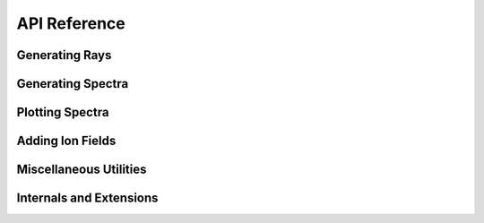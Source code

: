.. _api-reference:

API Reference
=============

Generating Rays
---------------

.. autosummary::
   :toctree: generated/
   :nosignatures:

   ~trident.make_simple_ray
   ~trident.make_compound_ray
   ~trident.LightRay

Generating Spectra
------------------

.. autosummary::
   :toctree: generated/
   :nosignatures:

   ~trident.SpectrumGenerator
   ~trident.Instrument
   ~trident.LSF
   ~trident.Line
   ~trident.LineDatabase

Plotting Spectra
----------------

.. autosummary::
   :toctree: generated/
   :nosignatures:

   ~trident.load_spectrum
   ~trident.plot_spectrum

Adding Ion Fields
-----------------

.. autosummary::
   :toctree: generated/
   :nosignatures:

   ~trident.add_ion_fields
   ~trident.add_ion_fraction_field
   ~trident.add_ion_number_density_field
   ~trident.add_ion_density_field
   ~trident.add_ion_mass_field

Miscellaneous Utilities
-----------------------

.. autosummary::
   :toctree: generated/
   :nosignatures:

   ~trident.make_onezone_dataset
   ~trident.make_onezone_ray
   ~trident.to_roman
   ~trident.from_roman
   ~trident.trident_path
   ~trident.trident
   ~trident.verify

Internals and Extensions
------------------------

.. autosummary::
   :toctree: generated/
   :nosignatures:

   ~trident.light_ray.light_ray.LightRay
   ~trident.light_ray.light_ray.LightRay.make_light_ray
